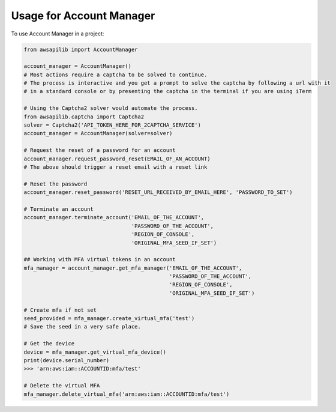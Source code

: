 =========================
Usage for Account Manager
=========================


To use Account Manager in a project:

.. code-block:: python

    from awsapilib import AccountManager

    account_manager = AccountManager()
    # Most actions require a captcha to be solved to continue.
    # The process is interactive and you get a prompt to solve the captcha by following a url with it
    # in a standard console or by presenting the captcha in the terminal if you are using iTerm

    # Using the Captcha2 solver would automate the process.
    from awsapilib.captcha import Captcha2
    solver = Captcha2('API_TOKEN_HERE_FOR_2CAPTCHA_SERVICE')
    account_manager = AccountManager(solver=solver)

    # Request the reset of a password for an account
    account_manager.request_password_reset(EMAIL_OF_AN_ACCOUNT)
    # The above should trigger a reset email with a reset link

    # Reset the password
    account_manager.reset_password('RESET_URL_RECEIVED_BY_EMAIL_HERE', 'PASSWORD_TO_SET')

    # Terminate an account
    account_manager.terminate_account('EMAIL_OF_THE_ACCOUNT',
                                      'PASSWORD_OF_THE_ACCOUNT',
                                      'REGION_OF_CONSOLE',
                                      'ORIGINAL_MFA_SEED_IF_SET')

    ## Working with MFA virtual tokens in an account
    mfa_manager = account_manager.get_mfa_manager('EMAIL_OF_THE_ACCOUNT',
                                                  'PASSWORD_OF_THE_ACCOUNT',
                                                  'REGION_OF_CONSOLE',
                                                  'ORIGINAL_MFA_SEED_IF_SET')

    # Create mfa if not set
    seed_provided = mfa_manager.create_virtual_mfa('test')
    # Save the seed in a very safe place.

    # Get the device
    device = mfa_manager.get_virtual_mfa_device()
    print(device.serial_number)
    >>> 'arn:aws:iam::ACCOUNTID:mfa/test'

    # Delete the virtual MFA
    mfa_manager.delete_virtual_mfa('arn:aws:iam::ACCOUNTID:mfa/test')
